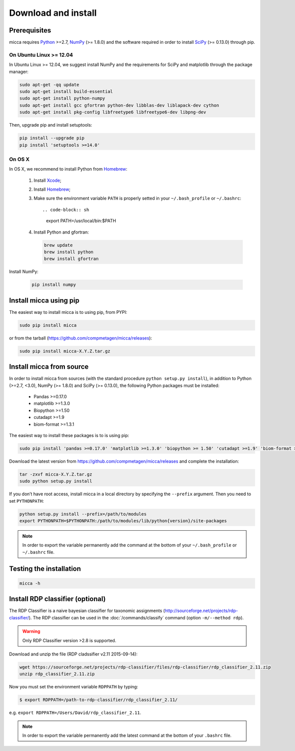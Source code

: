 Download and install
====================

Prerequisites
-------------

micca requires `Python <https://www.python.org/>`_ >=2.7, `NumPy
<http://scipy.org/>`_ (>= 1.8.0) and the software required in order to
install `SciPy <http://scipy.org/>`_ (>= 0.13.0) through pip.

On Ubuntu Linux >= 12.04
^^^^^^^^^^^^^^^^^^^^^^^^

In Ubuntu Linux >= 12.04, we suggest install NumPy and the requirements for
SciPy and matplotlib through the package manager:

.. code-block:: sh

   sudo apt-get -qq update
   sudo apt-get install build-essential
   sudo apt-get install python-numpy
   sudo apt-get install gcc gfortran python-dev libblas-dev liblapack-dev cython
   sudo apt-get install pkg-config libfreetype6 libfreetype6-dev libpng-dev

Then, upgrade pip and install setuptools:

.. code-block:: sh

   pip install --upgrade pip
   pip install 'setuptools >=14.0'


On OS X
^^^^^^^

In OS X, we recommend to install Python from `Homebrew <http://brew.sh/>`_:

   #. Install `Xcode <https://developer.apple.com/xcode/>`_;
   #. Install `Homebrew <http://brew.sh/>`_;
   #. Make sure the environment variable ``PATH`` is properly setted in your
      ``~/.bash_profile`` or ``~/.bashrc``::

      .. code-block:: sh
         export PATH=/usr/local/bin:$PATH

   #. Install Python and gfortran:

      .. code-block:: sh

         brew update
         brew install python
         brew install gfortran

Install NumPy:

      .. code-block:: sh

	 pip install numpy


Install micca using pip
-----------------------

The easiest way to install micca is to using pip, from PYPI:

.. code-block:: sh

   sudo pip install micca

or from the tarball (https://github.com/compmetagen/micca/releases):

.. code-block:: sh

   sudo pip install micca-X.Y.Z.tar.gz


Install micca from source
-------------------------

In order to install micca from sources (with the standard procedure
``python setup.py install``), in addition to Python (>=2.7, <3.0), NumPy
(>= 1.8.0) and SciPy (>= 0.13.0), the following Python packages must be
installed:

   * Pandas >=0.17.0
   * matplotlib >=1.3.0
   * Biopython >=1.50
   * cutadapt >=1.9
   * biom-format >=1.3.1

The easiest way to install these packages is to  is using pip:

.. code-block:: sh

   sudo pip install 'pandas >=0.17.0' 'matplotlib >=1.3.0' 'biopython >= 1.50' 'cutadapt >=1.9' 'biom-format >=1.3.1'

Download the latest version from
https://github.com/compmetagen/micca/releases and complete the
installation:

.. code-block:: sh

   tar -zxvf micca-X.Y.Z.tar.gz
   sudo python setup.py install

If you don’t have root access, install micca in a local directory by
specifying the ``--prefix`` argument. Then you need to set
``PYTHONPATH``:

.. code-block:: sh

   python setup.py install --prefix=/path/to/modules
   export PYTHONPATH=$PYTHONPATH:/path/to/modules/lib/python{version}/site-packages

.. note::

   In order to export the variable permanently add the command
   at the bottom of your ``~/.bash_profile`` or ``~/.bashrc`` file.


Testing the installation
------------------------

.. code-block:: sh

   micca -h


Install RDP classifier (optional)
---------------------------------

The RDP Classifier is a naive bayesian classifier for
taxonomic assignments
(http://sourceforge.net/projects/rdp-classifier/). The RDP classifier
can be used in the :doc:`/commands/classify` command (option
``-m/--method rdp``).

.. warning::

   Only RDP Classifier version >2.8 is supported.

Download and unzip the file (RDP cladssifier v2.11 2015-09-14):

.. code-block:: sh

   wget https://sourceforge.net/projects/rdp-classifier/files/rdp-classifier/rdp_classifier_2.11.zip
   unzip rdp_classifier_2.11.zip

Now you must set the environment variable ``RDPPATH`` by typing:

.. code-block:: sh

   $ export RDPPATH=/path-to-rdp-classifier/rdp_classifier_2.11/

e.g. ``export RDPPATH=/Users/David/rdp_classifier_2.11``.

.. note::

   In order to export the variable permanently add the latest command
   at the bottom of your ``.bashrc`` file.

